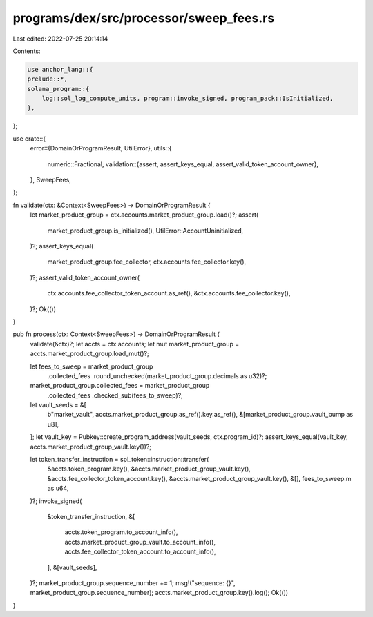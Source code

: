 programs/dex/src/processor/sweep_fees.rs
========================================

Last edited: 2022-07-25 20:14:14

Contents:

.. code-block:: rs

    use anchor_lang::{
    prelude::*,
    solana_program::{
        log::sol_log_compute_units, program::invoke_signed, program_pack::IsInitialized,
    },
};

use crate::{
    error::{DomainOrProgramResult, UtilError},
    utils::{
        numeric::Fractional,
        validation::{assert, assert_keys_equal, assert_valid_token_account_owner},
    },
    SweepFees,
};

fn validate(ctx: &Context<SweepFees>) -> DomainOrProgramResult {
    let market_product_group = ctx.accounts.market_product_group.load()?;
    assert(
        market_product_group.is_initialized(),
        UtilError::AccountUninitialized,
    )?;
    assert_keys_equal(
        market_product_group.fee_collector,
        ctx.accounts.fee_collector.key(),
    )?;
    assert_valid_token_account_owner(
        ctx.accounts.fee_collector_token_account.as_ref(),
        &ctx.accounts.fee_collector.key(),
    )?;
    Ok(())
}

pub fn process(ctx: Context<SweepFees>) -> DomainOrProgramResult {
    validate(&ctx)?;
    let accts = ctx.accounts;
    let mut market_product_group = accts.market_product_group.load_mut()?;

    let fees_to_sweep = market_product_group
        .collected_fees
        .round_unchecked(market_product_group.decimals as u32)?;
    market_product_group.collected_fees = market_product_group
        .collected_fees
        .checked_sub(fees_to_sweep)?;

    let vault_seeds = &[
        b"market_vault",
        accts.market_product_group.as_ref().key.as_ref(),
        &[market_product_group.vault_bump as u8],
    ];
    let vault_key = Pubkey::create_program_address(vault_seeds, ctx.program_id)?;
    assert_keys_equal(vault_key, accts.market_product_group_vault.key())?;

    let token_transfer_instruction = spl_token::instruction::transfer(
        &accts.token_program.key(),
        &accts.market_product_group_vault.key(),
        &accts.fee_collector_token_account.key(),
        &accts.market_product_group_vault.key(),
        &[],
        fees_to_sweep.m as u64,
    )?;
    invoke_signed(
        &token_transfer_instruction,
        &[
            accts.token_program.to_account_info(),
            accts.market_product_group_vault.to_account_info(),
            accts.fee_collector_token_account.to_account_info(),
        ],
        &[vault_seeds],
    )?;
    market_product_group.sequence_number += 1;
    msg!("sequence: {}", market_product_group.sequence_number);
    accts.market_product_group.key().log();
    Ok(())
}


